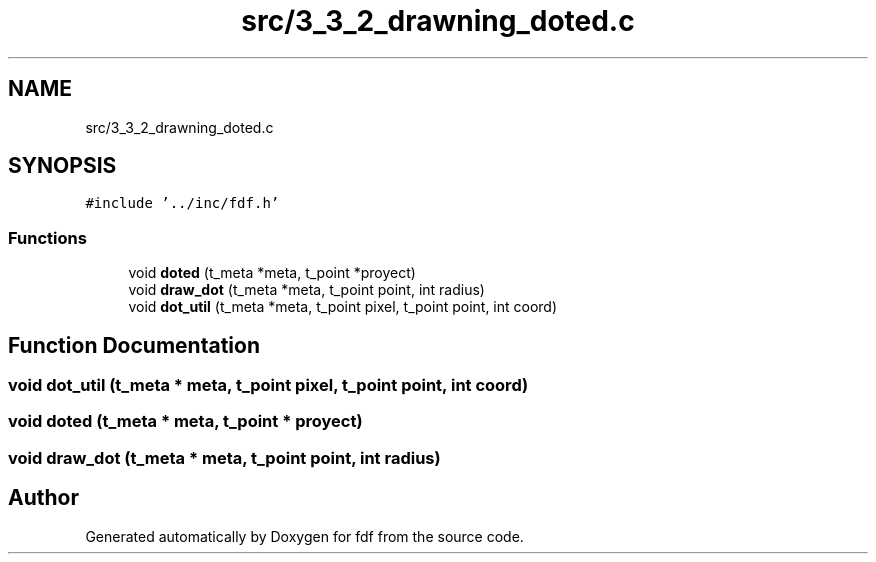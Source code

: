 .TH "src/3_3_2_drawning_doted.c" 3 "Fri Mar 7 2025 07:42:48" "fdf" \" -*- nroff -*-
.ad l
.nh
.SH NAME
src/3_3_2_drawning_doted.c
.SH SYNOPSIS
.br
.PP
\fC#include '\&.\&./inc/fdf\&.h'\fP
.br

.SS "Functions"

.in +1c
.ti -1c
.RI "void \fBdoted\fP (t_meta *meta, t_point *proyect)"
.br
.ti -1c
.RI "void \fBdraw_dot\fP (t_meta *meta, t_point point, int radius)"
.br
.ti -1c
.RI "void \fBdot_util\fP (t_meta *meta, t_point pixel, t_point point, int coord)"
.br
.in -1c
.SH "Function Documentation"
.PP 
.SS "void dot_util (t_meta * meta, t_point pixel, t_point point, int coord)"

.SS "void doted (t_meta * meta, t_point * proyect)"

.SS "void draw_dot (t_meta * meta, t_point point, int radius)"

.SH "Author"
.PP 
Generated automatically by Doxygen for fdf from the source code\&.
